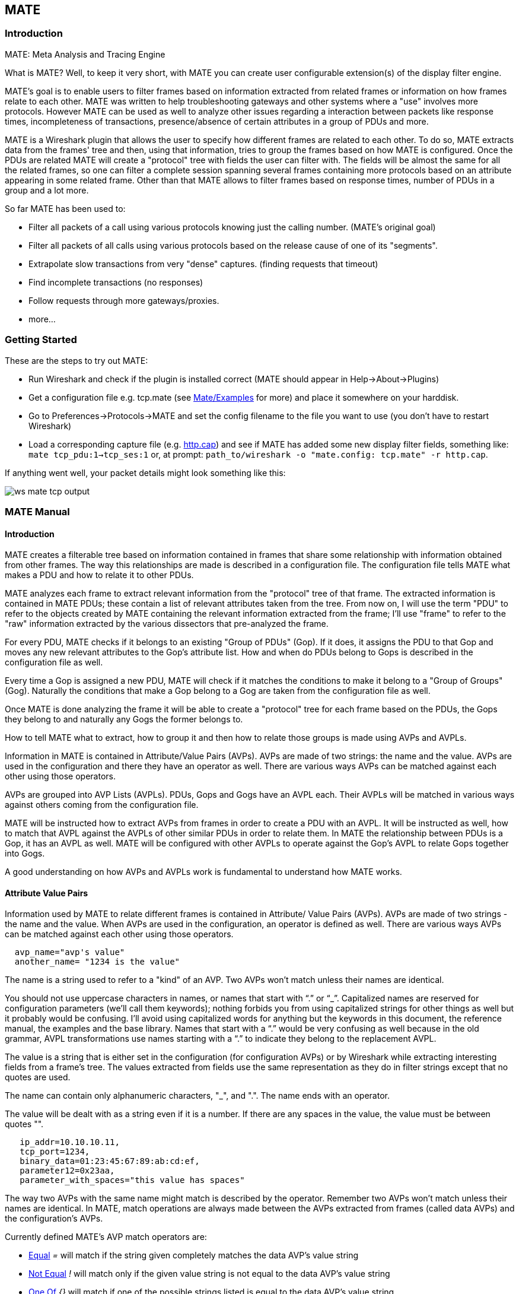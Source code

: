 [[ChMate]]

== MATE

[[ChMateIntroduction]]

=== Introduction

MATE: Meta Analysis and Tracing Engine

What is MATE? Well, to keep it very short, with MATE you can create user
configurable extension(s) of the display filter engine.

MATE's goal is to enable users to filter frames based on information extracted
from related frames or information on how frames relate to each other. MATE
was written to help troubleshooting gateways and other systems where a "use"
involves more protocols. However MATE can be used as well to analyze other
issues regarding a interaction between packets like response times,
incompleteness of transactions, presence/absence of certain attributes in a
group of PDUs and more.

MATE is a Wireshark plugin that allows the user to specify how different
frames are related to each other. To do so, MATE extracts data from the frames'
tree and then, using that information, tries to group the frames based on how
MATE is configured. Once the PDUs are related MATE will create a "protocol"
tree with fields the user can filter with. The fields will be almost the same
for all the related frames, so one can filter a complete session spanning
several frames containing more protocols based on an attribute appearing in
some related frame. Other than that MATE allows to filter frames based on
response times, number of PDUs in a group and a lot more.

So far MATE has been used to:

* Filter all packets of a call using various protocols knowing just the
calling number. (MATE's original goal)
* Filter all packets of all calls using various protocols based on the release
cause of one of its "segments".
* Extrapolate slow transactions from very "dense" captures. (finding requests
that timeout)
* Find incomplete transactions (no responses)
* Follow requests through more gateways/proxies.
* more...

[[ChMateGettingStarted]]

=== Getting Started

These are the steps to try out MATE:

* Run Wireshark and check if the plugin is installed correct (MATE should
appear in Help->About->Plugins)
* Get a configuration file e.g. tcp.mate (see
https://wiki.wireshark.org/Mate/Examples[Mate/Examples] for more) and place it
somewhere on your harddisk.
* Go to Preferences->Protocols->MATE and set the config filename to the file
you want to use (you don't have to restart Wireshark)
* Load a corresponding capture file (e.g.
https://wiki.wireshark.org/SampleCaptures/http.cap[http.cap]) and see if MATE
has added some new display filter fields, something like: `mate tcp_pdu:1->tcp_ses:1`
or, at prompt: `path_to/wireshark -o "mate.config: tcp.mate" -r http.cap`.

If anything went well, your packet details might look something like this:

image::wsug_graphics/ws-mate-tcp-output.png[]

[[ChMateManual]]

=== MATE Manual

==== Introduction

MATE creates a filterable tree based on information contained in frames that
share some relationship with information obtained from other frames. The way
this relationships are made is described in a configuration file. The
configuration file tells MATE what makes a PDU and how to relate it to other
PDUs.

MATE analyzes each frame to extract relevant information from the "protocol"
tree of that frame. The extracted information is contained in MATE PDUs;
these contain a list of relevant attributes taken from the tree. From now on, I
will use the term "PDU" to refer to the objects created by MATE containing the
relevant information extracted from the frame; I'll use "frame" to refer to the
"raw" information extracted by the various dissectors that pre-analyzed the frame.

For every PDU, MATE checks if it belongs to an existing "Group of PDUs" (Gop).
If it does, it assigns the PDU to that Gop and moves any new relevant attributes
to the Gop's attribute list. How and when do PDUs belong to Gops is described
in the configuration file as well.

Every time a Gop is assigned a new PDU, MATE will check if it matches the
conditions to make it belong to a "Group of Groups" (Gog). Naturally the
conditions that make a Gop belong to a Gog are taken from the configuration
file as well.

Once MATE is done analyzing the frame it will be able to create a "protocol"
tree for each frame based on the PDUs, the Gops they belong to and naturally any
Gogs the former belongs to.

How to tell MATE what to extract, how to group it and then how to relate those
groups is made using AVPs and AVPLs.

Information in MATE is contained in Attribute/Value Pairs (AVPs). AVPs are made
of two strings: the name and the value. AVPs are used in the configuration and
there they have an operator as well. There are various ways AVPs can be matched
against each other using those operators.

AVPs are grouped into AVP Lists (AVPLs). PDUs, Gops and Gogs have an AVPL each.
Their AVPLs will be matched in various ways against others coming from the
configuration file.

MATE will be instructed how to extract AVPs from frames in order to create a PDU
with an AVPL. It will be instructed as well, how to match that AVPL against the
AVPLs of other similar PDUs in order to relate them. In MATE the relationship
between PDUs is a Gop, it has an AVPL as well. MATE will be configured with other
AVPLs to operate against the Gop's AVPL to relate Gops together into Gogs.

A good understanding on how AVPs and AVPLs work is fundamental to understand how
MATE works.

[[AVP]]
==== Attribute Value Pairs

Information used by MATE to relate different frames is contained in Attribute/
Value Pairs (AVPs). AVPs are made of two strings - the name and the value. When
AVPs are used in the configuration, an operator is defined as well. There are
various ways AVPs can be matched against each other using those operators.

----
  avp_name="avp's value"
  another_name= "1234 is the value"
----

The name is a string used to refer to a "kind" of an AVP. Two AVPs won't match
unless their names are identical.

You should not use uppercase characters in names, or names that start with “.” or
“_”. Capitalized names are reserved for configuration parameters (we'll call them
keywords); nothing forbids you from using capitalized strings for other things as
well but it probably would be confusing. I'll avoid using capitalized words for
anything but the keywords in this document, the reference manual, the examples
and the base library. Names that start with a “.” would be very confusing as well
because in the old grammar, AVPL transformations use names starting with a “.” to
indicate they belong to the replacement AVPL.

The value is a string that is either set in the configuration (for configuration
AVPs) or by Wireshark while extracting interesting fields from a frame's tree.
The values extracted from fields use the same representation as they do in filter
strings except that no quotes are used.

The name can contain only alphanumeric characters, "_", and ".". The name ends
with an operator.

The value will be dealt with as a string even if it is a number. If there are
any spaces in the value, the value must be between quotes "".

----
   ip_addr=10.10.10.11,
   tcp_port=1234,
   binary_data=01:23:45:67:89:ab:cd:ef,
   parameter12=0x23aa,
   parameter_with_spaces="this value has spaces"
----

The way two AVPs with the same name might match is described by the operator.
Remember two AVPs won't match unless their names are identical. In MATE, match
operations are always made between the AVPs extracted from frames (called data
AVPs) and the configuration's AVPs.

Currently defined MATE's AVP match operators are:

* <<Equal,Equal>> _=_ will match if the string given completely matches the data
AVP's value string
* <<NotEqual,Not Equal>> _!_ will match only if the given value string is not equal to
the data AVP's value string
* <<OneOf,One Of>> _{}_ will match if one of the possible strings listed is equal to
the data AVP's value string
* <<StartsWith,Starts With>> _^_ will match if the string given matches the first
characters of the data AVP's value string
* <<EndsWith,Ends With>> _$_ will match if the string given matches the last characters
of the data AVP's value string
* <<Contains,Contains>> _~_ will match if the string given matches any substring of the
data AVP's value string
* <<LowerThan,Lower Than>> _<_ will match if the data AVP's value string is semantically
lower than the string given
* <<HigherThan,Higher Than>> _>_ will match if the data AVP's value string is semantically
higher than the string given
* <<Exists,Exists>> _?_ (the ? can be omitted) will match as far as a data AVP of the
given name exists

==== AVP lists

An AVPL is a set of diverse AVPs that can be matched against other AVPLs. Every
PDU, Gop and Gog has an AVPL that contains the information regarding it. The
rules that MATE uses to group Pdus and Gops are AVPL operations.

There will never be two identical AVPs in a given AVPL. However, we can have
more than one AVP with the same name in an AVPL as long as their values are
different.

Some AVPL examples:
----
  ( addr=10.20.30.40, addr=192.168.0.1, tcp_port=21, tcp_port=32534, user_cmd=PORT, data_port=12344, data_addr=192.168.0.1 )
  ( addr=10.20.30.40, addr=192.168.0.1, channel_id=22:23, message_type=Setup, calling_number=1244556673 )
  ( addr=10.20.30.40, addr=192.168.0.1, ses_id=01:23:45:67:89:ab:cd:ef )
  ( user_id=pippo, calling_number=1244556673, assigned_ip=10.23.22.123 )
----

In MATE there are two types of AVPLs:

* data AVPLs that contain information extracted from frames.
* operation AVPLs that come from the configuration and are used to tell MATE how
to relate items based on their data AVPLs.

Data AVPLs can be operated against operation AVPLs in various ways:

* <<Loose,Loose Match>>: Will match if at least one of the AVPs of each AVPL
match. If it matches it will return an AVPL containing all AVPs from the operand
AVPL that did match the operator's AVPs.
* <<Every,"Every" Match>>: Will match if none of the AVPs of the operator AVPL
fails to match a present AVP in the operand AVPL, even if not all of the
operator's AVPs have a match. If it matches it will return an AVPL containing
all AVPs from the operand AVPL that did match one AVP in the operator AVPL.
* <<Strict,Strict Match>>: Will match if and only if every one of the operator's
AVPs have at least one match in the operand AVPL. If it matches it will return
an AVPL containing the AVPs from the operand that matched.
* There's also a <<Merge,Merge>> operation that is to be performed between AVPLs
where all the AVPs that don't exist in the operand AVPL but exist in the operand
will be added to the operand AVPL.
* Other than that there are <<Transform,Transformations>> - a combination
of a match AVPL and an AVPL to merge.

==== MATE Analysis

MATE's analysis of a frame is performed in three phases:

* In the first phase, MATE attempts to extract a MATE Pdu from the frame's
protocol tree. MATE will create a Pdu if MATE's config has a _Pdu_ declaration
whose _Proto_ is contained in the frame.

* In the second phase, if a Pdu has been extracted from the frame, MATE will try
to group it to other Pdus into a Gop (Group of Pdus) by matching the key
criteria given by a _Gop_ declaration. If there is no Gop yet with the key
criteria for the Pdu, MATE will try to create a new Gop for it if it matches the
_Start_ criteria given in the Gop declaration.

* In the third phase, if there's a Gop for the Pdu, MATE will try to group this
Gop with other Gops into a Gog (Group of Groups) using the criteria given by the
_Member_ criteria of a Gog declaration.

image::wsug_graphics/ws-mate-analysis.png[]

The extraction and matching logic comes from MATE's configuration; MATE's
configuration file is declared by the _mate.config_ preference. By default it is
an empty string which means: do not configure MATE.

The config file tells MATE what to look for in frames; How to make PDUs out of
it; How will PDUs be related to other similar PDUs into Gops; And how Gops
relate into Gogs.

The MATE configuration file is a list of declarations. There are 4 types of
declarations: _Transform_, _Pdu_, _Gop_ and _Gog_.

===== Mate's PDU's

MATE will look in the tree of every frame to see if there is useful data to
extract, and if there is, it will create one or more PDU objects containing the
useful information.

The first part of MATE's analysis is the "PDU extraction"; there are various
"Actions" that are used to instruct MATE what has to be extracted from the
current frame's tree into MATE's PDUs.

====== PDU data extraction

MATE will make a Pdu for each different proto field of Proto type present in the
frame. MATE will fetch from the field's tree those fields that are defined in
the <<Pdu>> declaration whose initial offset in the frame is within the
boundaries of the current Proto and those of the given Transport and Payload
statements.

----
Pdu dns_pdu Proto dns Transport ip {
    Extract addr From ip.addr;
    Extract dns_id From dns.id;
    Extract dns_resp From dns.flags.response;
};
----
MATE will make a Pdu for each different proto field of Proto type present in the
frame. MATE will fetch from the field's tree those fields that are defined in
the <<Pdu>> AVPL whose initial offset in the frame is within the boundaries of
the current Proto and those of the various assigned Transports.

image::wsug_graphics/ws-mate-dns_pane.png[]

Once MATE has found a _Proto_ field for which to create a Pdu from the frame it
will move backwards in the frame looking for the respective _Transport_ fields.
After that it will create AVPs named as each of those given in the rest of the
AVPL for every instance of the fields declared as its values.

image::wsug_graphics/ws-mate-dns_pdu.png[]

Sometimes we need information from more than one _Transport_ protocol. In that
case MATE will check the frame looking backwards to look for the various
_Transport_ protocols in the given stack. MATE will choose only the closest
transport boundary per "protocol" in the frame.

This way we'll have all Pdus for every _Proto_ that appears in a frame match its
relative transports.

----
Pdu isup_pdu Proto isup Transport mtp3/ip {
        Extract m3pc From mtp3.dpc;
        Extract m3pc From mtp3.opc;
        Extract cic From isup.cic;
        Extract addr From ip.addr;
        Extract isup_msg From isup.message_type;
};
----

image::wsug_graphics/ws-mate-isup_over_mtp3_over_ip.png[]

This allows to assign the right _Transport_ to the Pdu avoiding duplicate
transport protocol entries (in case of tunneled ip over ip for example).

----
Pdu ftp_pdu Proto ftp Transport tcp/ip {
        Extract addr From ip.addr;
        Extract port From tcp.port;
        Extract ftp_cmd From ftp.command;
};
----

image::wsug_graphics/ws-mate-ftp_over_gre.png[]

Other than the mandatory _Transport_ there is also an optional _Payload_
statement, which works pretty much as _Transport_ but refers to elements after
the _Proto_'s range. It is useful in those cases where the payload protocol
might not appear in a Pdu but nevertheless the Pdu belongs to the same category.

----
Pdu mmse_over_http_pdu Proto http Transport tcp/ip {

        Payload mmse;

        Extract addr From ip.addr;
        Extract port From tcp.port;
        Extract method From http.request.method;
        Extract content From http.content_type;
        Extract http_rq From http.request;
        Extract resp From http.response.code;
        Extract host From http.host;
        Extract trx From mmse.transaction_id;
        Extract msg_type From mmse.message_type;
        Extract notify_status From mmse.status;
        Extract send_status From mmse.response_status;
};
----

image::wsug_graphics/ws-mate-mmse_over_http.png[]

====== Conditions on which to create PDUs

There might be cases in which we won't want MATE to create a PDU unless some of
its extracted attributes meet or do not meet some criteria. For that we use the
_Criteria_ statements of the _Pdu_ declarations.

----
Pdu isup_pdu Proto isup Transport mtp3/ip {
    ...

   // MATE will create isup_pdu PDUs only when there is not a point code '1234'
   Criteria Reject Strict (m3pc=1234);
};

Pdu ftp_pdu Proto ftp Transport tcp/ip {
    ...

    // MATE will create ftp_pdu PDUs only when they go to port 21 of our ftp_server
    Criteria Accept Strict (addr=10.10.10.10, port=21);
};
----

The _Criteria_ statement is given an action (_Accept_ or _Reject_), a match mode
(_Strict_, _Loose_ or _Every_) and an AVPL against which to match the currently
extracted one.

====== Transforming the attributes of a PDU

Once the fields have been extracted into the Pdu's AVPL, MATE will apply any
declared transformation to it. The way transforms are applied and how they work
is described later on. However it's useful to know that once the AVPL for the
Pdu is created, it may be transformed before being analyzed. That way we can
massage the data to simplify the analysis.

====== MATE's PDU tree

Every successfully created Pdu will add a MATE tree to the frame dissection. If
the Pdu is not related to any Gop, the tree for the Pdu will contain just the
Pdu's info, if it is assigned to a Gop, the tree will also contain the Gop items,
and the same applies for the Gog level.

----
mate dns_pdu:1
    dns_pdu: 1
        dns_pdu time: 3.750000
        dns_pdu Attributes
            dns_resp: 0
            dns_id: 36012
            addr: 10.194.4.11
            addr: 10.194.24.35
----

The Pdu's tree contains some filterable fields

* _mate.dns_pdu_ will contain the number of the "dns_pdu" Pdu
* _mate.dns_pdu.RelativeTime_ will contain the time passed since the beginning
of the capture in seconds
* the tree will contain the various attributes of the Pdu as well, these will
all be strings (to be used in filters as "10.0.0.1", not as 10.0.0.1)
** mate.dns_pdu.dns_resp
** mate.dns_pdu.dns_id
** mate.dns_pdu.addr

===== Grouping Pdus together (Gop)

Once MATE has created the Pdus it passes to the Pdu analysis phase. During the
PDU analysis phase MATE will try to group Pdus of the same type into 'Groups of
Pdus' (aka *Gop*s) and copy some AVPs from the Pdu's AVPL to the Gop's AVPL.

image::wsug_graphics/ws-mate-pdu_analysis.png[]

====== What can belong to a Gop

Given a Pdu, the first thing MATE will do is to check if there is any Gop
declaration in the configuration for the given Pdu type. If so, it will use its
_Match_ AVPL to match it against the Pdu's AVPL; if they don't match, the
analysis phase is done. If there is a match, the AVPL is the Gop's candidate key
which will be used to search the Gop's index for the Gop to which to assign
the current PDU. If there is no such Gop and this Pdu does not match the
_Start_ criteria of a Gop declaration for the Pdu type, the Pdu will remain
unassigned and only the analysis phase will be done.

----
Gop ftp_ses On ftp_pdu Match (addr, addr, port, port);
Gop dns_req On dns_pdu Match (addr, addr, dns_id);
Gop isup_leg On isup_pdu Match (m3pc, m3pc, cic);
----

====== Start of a Gop

If there was a match, the candidate key will be used to search the Gop's index
to see if there is already a Gop matching the Gop's key the same way. If there
is such a match in the Gops collection, and the PDU doesn't match the _Start_
AVPL for its kind, the PDU will be assigned to the matching Gop. If it is a
_Start_ match, MATE will check whether or not that Gop has been already
stopped. If the Gop has been stopped, a new Gop will be created and will replace
the old one in the Gop's index.

----
Gop ftp_ses On ftp_pdu Match (addr, addr, port, port) {
    Start (ftp_cmd=USER);
};

Gop dns_req On dns_pdu Match (addr, addr, dns_id) {
    Start (dns_resp=0);
};

Gop isup_leg On isup_pdu Match (m3pc, m3pc, cic) {
    Start (isup_msg=1);
};
----

If no _Start_ is given for a Gop, a Pdu whose AVPL matches an existing Gog's
key will act as the start of a Gop.

====== What goes into the Gop's AVPL

Once we know a Gop exists and the Pdu has been assigned to it, MATE will copy
into the Gop's AVPL all the attributes matching the key plus any AVPs of the
Pdu's AVPL matching the _Extra_ AVPL.

----
Gop ftp_ses On ftp_pdu Match (addr, addr, port, port) {
    Start (ftp_cmd=USER);
    Extra (pasv_prt, pasv_addr);
};

Gop isup_leg On isup_pdu Match (m3pc, m3pc, cic) {
    Start (isup_msg=1);
    Extra (calling, called);
};
----

====== End of a Gop

Once the Pdu has been assigned to the Gop, MATE will check whether or not the
Pdu matches the _Stop_, if it happens, MATE will mark the Gop as stopped. Even
after stopped, a Gop may get assigned new Pdus matching its key, unless such
Pdu matches _Start_. If it does, MATE will instead create a new Gop starting
with that Pdu.

----
Gop ftp_ses On ftp_pdu Match (addr, addr, port, port) {
    Start (ftp_cmd=USER);
    Stop (ftp_cmd=QUIT); // The response to the QUIT command will be assigned to the same Gop
    Extra (pasv_prt, pasv_addr);
};

Gop dns_req On dns_pdu Match (addr, addr, dns_id) {
    Start (dns_resp=0);
    Stop (dns_resp=1);
};

Gop isup_leg On isup_pdu Match (m3pc, m3pc, cic) {
    Start (isup_msg=1); // IAM
    Stop (isup_msg=16); // RLC
    Extra (calling, called);
};
----

If no _Stop_ criterium is stated for a given Gop, the Gop will be stopped as
soon as it is created. However, as with any other Gop, Pdus matching the Gop's
key will still be assigned to the Gop unless they match a _Start_ condition,
in which case a new Gop using the same key will be created.

===== Gop's tree

For every frame containing a Pdu that belongs to a Gop, MATE will create a tree
for that Gop.

The example below represents the tree created by the _dns_pdu_ and _dns_req_
examples.

----
...
mate dns_pdu:6->dns_req:1
    dns_pdu: 6
        dns_pdu time: 2.103063
        dns_pdu time since beginning of Gop: 2.103063
        dns_req: 1
            dns_req Attributes
                dns_id: 36012
                addr: 10.194.4.11
                addr: 10.194.24.35
            dns_req Times
                dns_req start time: 0.000000
                dns_req hold time: 2.103063
                dns_req duration: 2.103063
            dns_req number of PDUs: 2
                Start PDU: in frame 1
                Stop PDU: in frame 6 (2.103063 : 2.103063)
        dns_pdu Attributes
            dns_resp: 1
            dns_id: 36012
            addr: 10.194.4.11
            addr: 10.194.24.35
----

Other than the pdu's tree, this one contains information regarding the
relationship between the Pdus that belong to the Gop. That way we have:

* mate.dns_req which contains the id of this dns_req Gop. This will be present
in frames that belong to dns_req Gops.
* mate.dns_req.dns_id and mate.dns_req.addr which represent the values of the
attributes copied into the Gop.
* the timers of the Gop
** mate.dns_req.StartTime time (in seconds) passed since beginning of capture
until Gop's start.
** mate.dns_req.Time time passed between the start Pdu and the stop Pdu assigned
to this Gop (only created if a Stop criterion has been declared for the Gop and
a matching Pdu has arrived).
** mate.dns_req.Duration time passed between the start Pdu and the last Pdu
assigned to this Gop.
* mate.dns_req.NumOfPdus the number of Pdus that belong to this Gop
** a filterable list of frame numbers of the pdus of this Gop

====== Gop's timers

Note that there are two "timers" for a Gop:

* *Time*, which is defined only for Gops that have been Stopped, and gives the
time passed between the _Start_ and the _Stop_ Pdus.
* *Duration*, which is defined for every Gop regardless of its state, and give
the time passed between its _Start_ Pdu and the last Pdu that was assigned to
that Gop.

So:

* we can filter for Pdus that belong to Gops that have been Stopped with
*mate.xxx.Time*
* we can filter for Pdus that belong to unstopped Gops with *mate.xxx &&
mate.xxx.Time*
* we can filter for Pdus that belong to stopped Gops using *mate.xxx.Duration*
* we can filter for Pdus that belong to Gops that have taken more (or less) time
that 0.5s to complete with *mate.xxx.Time > 0.5* (you can try these also as
color filters to find out when response times start to grow)

===== Grouping Gops together (Gog)

When Gops are created, or whenever their AVPL changes, Gops are (re)analyzed to
check if they match an existent group of groups (Gog) or can create a new one.
The Gop analysis is divided into two phases. In the first phase, the still
unassigned Gop is checked to verify whether it belongs to an already existing
Gog or may create a new one. The second phase eventually checks the Gog and
registers its keys in the Gogs index.

image::wsug_graphics/ws-mate-gop_analysis.png[]

There are several reasons for the author to believe that this feature needs to
be reimplemented, so probably there will be deep changes in the way this is done
in the near future. This section of the documentation reflects the version of
MATE as of Wireshark 0.10.9; in future releases this will change.

====== Declaring a Group Of Groups

The first thing we have to do configuring a Gog is to tell MATE that it exists.

----
Gog web_use {
   ...
};
----

====== Telling MATE what could be a Gog member

Then we have to tell MATE what to look for a match in the candidate Gops.

----
Gog web_use {
    Member http_ses (host);
    Member dns_req (host);
};
----

====== Getting interesting data into the Gop

Most often, also other attributes than those used for matching would be
interesting. In order to copy from Gop to Gog other interesting attributes, we
might use _Extra_ like we do for Gops.

----
Gog web_use {
    ...
    Extra (cookie);
};
----

====== Gog's tree

----
mate http_pdu:4->http_req:2->http_use:1
    http_pdu: 4
        http_pdu time: 1.309847
        http_pdu time since beginning of Gop: 0.218930
        http_req: 2
            ... (the gop's tree for http_req: 2) ..
        http_use: 1
            http_use Attributes
                host: www.example.com
            http_use Times
                http_use start time: 0.000000
                http_use duration: 1.309847
            number of GOPs: 3
                dns_req: 1
                    ... (the gop's tree for dns_req: 1) ..
                http_req: 1
                    ... (the gop's tree for http_req: 1) ..
                http_req of current frame: 2
----

We can filter on:

* *mate.http_use.Duration* time elapsed between the first frame of a Gog and the last one assigned to it.
* the attributes passed to the Gog
** *mate.http_use.host*

===== AVPL Transforms

A Transform is a sequence of Match rules optionally completed with modification
of the match result by an additional AVPL. Such modification may be an Insert
(merge) or a Replace. Transforms can be used as helpers to manipulate an item's
AVPL before it is processed further. They come to be very helpful in several
cases.

====== Syntax

AVPL Transformations are declared in the following way:

----
 Transform name {
   Match [Strict|Every|Loose] match_avpl [Insert|Replace] modify_avpl ;
   ...
 };
----

The *name* is the handle to the AVPL transformation. It is used to refer to the
transform when invoking it later.

The _Match_ declarations instruct MATE what and how to match against the data
AVPL and how to modify the data AVPL if the match succeeds. They will be
executed in the order they appear in the config file whenever they are invoked.

The optional match mode qualifier (_Strict_, _Every_, or _Loose_) is used
to choose the match mode as explained above; _Strict_ is a default value which
may be omitted.

The optional modification mode qualifier instructs MATE how the modify AVPL
should be used:

* the default value _Insert_ (which may be omitted) causes the _modify_avpl_
to be *merged* to the existing data AVPL,
* the _Replace_ causes all the matching AVPs from the data AVPL to be
*replaced* by the _modify_avpl_.

The _modify_avpl_ may be an empty one; this comes useful in some cases for
both _Insert_ and _Replace_ modification modes.

Examples:

----
 Transform insert_name_and {
   Match Strict (host=10.10.10.10, port=2345) Insert (name=JohnDoe);
};
----

adds name=JohnDoe to the data AVPL if it contains host=10.10.10.10 *and*
port=2345

----
Transform insert_name_or {
   Match Loose (host=10.10.10.10, port=2345) Insert (name=JohnDoe);
};
----

adds name=JohnDoe to the data AVPL if it contains host=10.10.10.10 *or*
port=2345

----
Transform replace_ip_address {
   Match (host=10.10.10.10) Replace (host=192.168.10.10);
};
----

replaces the original host=10.10.10.10 by host=192.168.10.10

----
Transform add_ip_address {
   Match (host=10.10.10.10) (host=192.168.10.10);
};
----

adds (inserts) host=192.168.10.10 to the AVPL, keeping the original
host=10.10.10.10 in it too

----
 Transform replace_may_be_surprising {
   Match Loose (a=aaaa, b=bbbb) Replace (c=cccc, d=dddd);
 };
----

gives the following results:

* (a=aaaa, b=eeee) gets transformed to (b=eeee, c=cccc, d=dddd) because a=aaaa
did match so it got replaced while b=eeee did not match so it has been left
intact,
* (a=aaaa, b=bbbb) gets transformed to (c=cccc, d=dddd) because both a=aaaa and
b=bbbb did match.

====== Usage

Once declared, Transforms can be added to the declarations of PDUs, Gops or
Gogs. This is done by adding the _Transform name_list_ statement to the
declaration:

----
Pdu my_proto_pdu Proto my_proto Transport ip {
    Extract addr From ip.addr;
    ...
    Transform my_pdu_transform[, other_pdu_transform[, yet_another_pdu_transform]];
};
----

* In case of PDU, the list of transforms is applied against the PDU's AVPL
after its creation.
* In case of Gop and Gog, the list of transforms is applied against their
respective AVPLs when they are created and every time they change.

===== Operation

image::wsug_graphics/ws-mate-transform.png[]

* A list of previously declared Transforms may be given to every Item (Pdu, Gop,
or Gog), using the Transform statement.
* Every time the AVPL of an item changes, it will be operated against *all* the
Transforms on the list given to that item. The Transforms on the list are
applied left to right.
* Inside each of the Transforms, the item's AVPL will be operated against the
Transform's Match clauses starting from the topmost one, until all have been
tried or until one of them succeeds.

MATE's Transforms can be used for many different things, like:

====== Multiple Start/Stop conditions for a Gop

Using _Transforms_ we can add more than one start or stop condition to a Gop.

----
Transform start_cond {
  Match (attr1=aaa,attr2=bbb) (msg_type=start);
  Match (attr3=www,attr2=bbb) (msg_type=start);
  Match (attr5^a) (msg_type=stop);
  Match (attr6$z) (msg_type=stop);
};

Pdu pdu ... {
  ...
  Transform start_cond;
}

Gop gop ... {
  Start (msg_type=start);
  Stop (msg_type=stop);
  ...
}
----

====== Marking Gops and Gogs to filter them easily

----
Transform marks {
  Match (addr=10.10.10.10, user=john) (john_at_host);
  Match (addr=10.10.10.10, user=tom) (tom_at_host);
}

...

Gop my_gop ... {
  ...
  Transform marks;
}
----

After that we can use a display filter *mate.gop.john_at_host* or
*mate.gop.tom_at_host*

====== Adding direction knowledge to MATE

----
Transform direction_as_text {
  Match (src=192.168.0.2, dst=192.168.0.3) Replace (direction=from_2_to_3);
  Match (src=192.168.0.3, dst=192.168.0.2) Replace (direction=from_3_to_2);
};

Pdu my_pdu Proto my_proto Transport tcp/ip {
  Extract src From ip.src;
  Extract dst From ip.dst;
  Extract addr From ip.addr;
  Extract port From tcp.port;
  Extract start From tcp.flags.syn;
  Extract stop From tcp.flags.fin;
  Extract stop From tcp.flags.rst;
  Transform direction_as_text;
}

Gop my_gop On my_pdu Match (addr,addr,port,port) {
  ...
  Extra (direction);
}
----

====== NAT

NAT can create problems when tracing, but we can easily worked around it by
Transforming the NATed IP address and the Ethernet address of the router into
the non-NAT address:

----
Transform denat {
  Match (addr=192.168.0.5, ether=01:02:03:04:05:06) Replace (addr=123.45.67.89);
  Match (addr=192.168.0.6, ether=01:02:03:04:05:06) Replace (addr=123.45.67.90);
  Match (addr=192.168.0.7, ether=01:02:03:04:05:06) Replace (addr=123.45.67.91);
}

Pdu my_pdu Proto my_proto transport tcp/ip/eth {
  Extract ether From eth.addr;
  Extract addr From ip.addr;
  Extract port From tcp.port;
  Transform denat;
}
----

==== About MATE

MATE was originally written by Luis Ontanon, a Telecommunications systems
troubleshooter, as a way to save time filtering out the packets of a single call
from huge capture files using just the calling number. Later he used the time he
had saved to make it flexible enough to work with protocols other than the ones
he was directly involved with.

[[ChMateConfigurationTutorial]]

=== MATE's configuration tutorial

We'll show a MATE configuration that first creates Gops for every DNS and HTTP
request, then it ties the Gops together in a Gop based on the host. Finally
we'll separate into different Gogs request coming from different users.

With this MATE configuration loaded we can:

* use *mate.http_use.Duration > 5.5* to filter frames based on the time it takes
to load a complete page from the DNS request to resolve its name until the last
image gets loaded.
* use *mate.http_use.client == "10.10.10.20" && mate.http_use.host == "www.example.com"*
to isolate DNS and HTTP packets related to a visit of a certain user.
* use *mate.http_req.Duration > 1.5* to filter all the packets of HTTP requests
that take more than 1.5 seconds to complete.

The complete config file is here:
https://wiki.wireshark.org/Mate/Examples?action=AttachFile&do=view&target=web.mate[web.mate]

Note: for this example I used _dns.qry.name_ which is defined since Wireshark
version 0.10.9. Supposing you have a mate plugin already installed you can test
it with the current Wireshark version.

==== A Gop for DNS requests

First we'll tell MATE how to create a Gop for each DNS request/response.

MATE needs to know what makes a DNS PDU. We describe it this using a Pdu
declaration:

----
Pdu dns_pdu Proto dns Transport ip {
  Extract addr From ip.addr;
  Extract dns_id From dns.id;
  Extract dns_resp From dns.flags.response;
};
----

Using _Proto dns_ we tell MATE to create Pdus every time it finds _dns_. Using
_Transport ip_ we inform MATE that some of the fields we are interested are
in the _ip_ part of the frame. Finally, we tell MATE to import _ip.addr_ as
_addr_, _dns.id_ as _dns_id_ and _dns.flags.response_ as _dns_resp_.

Once we've told MATE how to extract _dns_pdus_ we'll tell it how to match
requests and responses and group them into a Gop. For this we'll use a _Gop_
declaration to define the Gop, and then, _Start_ and _Stop_ statements to
tell it when the Gop starts and ends.

----
Gop dns_req On dns_pdu Match (addr,addr,dns_id) {
  Start (dns_resp=0);
  Stop (dns_resp=1);
};
----

Using the *Gop* declaration we tell MATE that the *Name* of the Gop is _dns_req_,
that _dns_pdus_ can become members of the Gop, and what is the key used to match
the Pdus to the Gop.

The key for this Gop is _"addr, addr, dns_id"_. That means that in order to
belong to the same Gop, _dns_pdus_ have to have both addresses and the
_request id_ identical. We then instruct MATE that a _dns_req_ starts whenever
a _dns_pdu_ matches _"dns_resp=0"_ and that it stops when another _dns_pdu_
matches _"dns_resp=1"_.

At this point, if we open a capture file using this configuration, we are able
to use a display filter *mate.dns_req.Time > 1* to see only the packets of
DNS requests that take more than one second to complete.

We can use a display filter *mate.dns_req && ! mate.dns_req.Time* to find
requests for which no response was given. *mate.xxx.Time* is set only for Gops
that have being stopped.

==== A Gop for HTTP requests

This other example creates a Gop for every HTTP request.

----
Pdu http_pdu Proto http Transport tcp/ip {
  Extract addr From ip.addr;
  Extract port From tcp.port;
  Extract http_rq From http.request.method;
  Extract http_rs From http.response;
  DiscardPduData true;
};

Gop http_req On http_pdu Match (addr, addr, port, port) {
  Start (http_rq);
  Stop (http_rs);
};
----

So, if we open a capture using this configuration

* filtering with *mate.http_req.Time > 1* will give all the requests where the
response header takes more than one second to come
* filtering with *mate.http_req.Duration > 1.5* will show those request that
take more than 1.5 seconds to complete.

You have to know that *mate.xxx.Time* gives the time in seconds between the pdu
matching the GopStart and the Pdu matching the GopStop (yes, you can create
timers using this!). On the other hand, *mate.xxx.Duration* gives you the time
passed between the GopStart and the last pdu assigned to that Gop regardless
whether it is a stop or not. After the GopStop, Pdus matching the Gop's Key will
still be assigned to the same Gop as far as they don't match the GopStart, in
which case a new Gop with the same key will be created.

==== Getting DNS and HTTP together into a Gog

We'll tie together to a single Gog all the http packets belonging to requests
and responses to a certain host and the dns request and response used to resolve
its domain name using the Pdu and Gop definitions of the previous examples

To be able to group DNS and HTTP requests together, we need to import into the
Pdus and Gops some part of information that both those protocols share. Once the
Pdus and Gops have been defined, we can use _Extract_ (for Pdus) and
_Extract_ (for Gops) statements to tell MATE what other protocol fields are to
be added to Pdus' and Gops' AVPLs. We add the following statements to the
appropriate declarations:

----
Extract host From http.host; // to Pdu http_pdu as the last Extract in the list
Extra (host); // to Gop http_req after the Stop

Extract host From dns.qry.name; // to Pdu dns_pdu as the last Extract in the list
Extra (host); // to Gop dns_req after the Stop
----

Here we've told MATE to import _http.host_ into _http_pdu_ and _dns.qry.name_
into _dns_pdu_ as _host_. We also have to tell MATE to copy the _host_
attribute from the Pdus to the Gops, we do this using _Extra_.

Once we've got all the data we need in Pdus and Gops, we tell MATE what makes
different Gops belong to a certain Gog.

----
Gog http_use {
  Member http_req (host);
  Member dns_req (host);
  Expiration 0.75;
};
----

Using the _Gog_ declaration we tell MATE to define a Gog type _Named_
_http_use_ whose expiration is 0.75 seconds after all the Gops that belong to it
had been stopped. After that time, an eventual new Gop with the same key match
will create a new Gog instead of been added to the previous Gog.

Using the _Member_ statements we tell MATE that *http_req*s with the same
*host* belong to the same Gog, same thing for *dns_req*s.

So far we have instructed mate to group every packet related to sessions towards
a certain host. At this point if we open a capture file and:

* a display filter *mate.http_use.Duration > 5* will show only those requests
that have taken more than 5 seconds to complete starting from the DNS request
and ending with the last packet of the http responses.

* a display filter *mate.http_use.host == "www.w3c.org"* will show all the
packets (both DNS and HTTP) related to the requests directed to www.w3c.org

==== Separating requests from multiple users

"Houston: we've had a problem here."

This configuration works fine if used for captures taken at the client's side
but deeper in the network we'd got a real mess. Requests from many users get
mixed together into _http_uses_. Gogs are created and stopped almost randomly
(depending on the timing in which Gops start and stop). How do we get requests
from individual users separated from each other?

MATE has a tool that can be used to resolve this kind of grouping issues. This
tool are the _Transforms_. Once defined, they can be applied against Pdus,
Gops and Gogs and they might replace or insert more attributes based on what's
there. We'll use them to create an attribute named client, using which we'll
separate different requests.

For DNS we need the ip.src of the request moved into the Gop only from the DNS
request.

So we first tell MATE to import ip.src as client:

----
Extract client From ip.src;
----

Next, we tell MATE to replace ( *dns_resp=1, client* ) with just *dns_resp=1* in
the Pdu. That way, we'll keep the attribute *client* only in the DNS request
Pdus (i.e. packets coming from the client).To do so, we have to add a
_Transform_ declaration (in this case, with just one clause) before the Pdu
declaration which uses it:

----
Transform rm_client_from_dns_resp {
  Match (dns_resp=1, client) Replace (dns_resp=1);
};
----

Next, we invoke the transform by adding the following line after the _Extract_
list of the dns_pdu Pdu:

----
  Transform rm_client_from_dns_resp;
----

HTTP is a little trickier. We have to remove the attribute carrying ip.src from
both the response and the "continuations" of the response, but as there is
nothing to filter on for the continuations, we have to add a fake attribute
first. And then we have to remove client when the fake attribute appears.
This is possible due to the fact that the _Match_ clauses in the _Transform_
are executed one by one until one of them succeeds. First, we declare another
two _Transforms_:

----
Transform rm_client_from_http_resp1 {
  Match (http_rq); //first match wins so the request won't get the not_rq attribute inserted
  Match Every (addr) Insert (not_rq); //this line won't be evaluated if the first one matched so not_rq won't be inserted to requests
};

Transform rm_client_from_http_resp2 {
  Match (not_rq, client) Replace (); //replace "client and not_rq" with nothing (will happen only in the response and eventual parts of it)
};
----

Next, we add another _Extract_ statement to the _http_pdu_ declaration, and
apply both _Transforms_ declared above in a proper order:

----
  Extract client From ip.src;
  Transform rm_client_from_http_resp1, rm_client_from_http_resp2;
----

In MATE, all the _Transform_s listed for an item will be evaluated, while
inside a single _Transform_, the evaluation will stop at the first successful
_Match_ clause. That's why we first just match _http_rq_ to get out of the
first sequence before adding the _not_rq_ attribute. Then we apply the second
_Transform_ which removes both _not_rq_ and _client_ if both are there. Yes,
_Transform_s are cumbersome, but they are very useful.

Once we got all what we need in the Pdus, we have to tell MATE to copy the
attribute _client_ from the Pdus to the respective Gops, by adding client to
_Extra_ lists of both Gop declarations:

----
Extra (host, client);
----

On top of that, we need to modify the old declarations of Gop key to new ones
that include both _client_ and _host_. So we change the Gog *Member*
declarations the following way:

----
  Member http_req (host, client);
  Member dns_req (host, client);
----

Now we got it, every "usage" gets it's own Gog.

[[ChMateConfigurationExamples]]

=== MATE configuration examples

The following is a collection of various configuration examples for MATE. Many
of them are useless because the "conversations" facility does a better job.
Anyway they are meant to help users understanding how to configure MATE.

==== TCP session

The following example creates a GoP out of every TCP session.

----
Pdu tcp_pdu Proto tcp Transport ip {
    Extract addr From ip.addr;
    Extract port From tcp.port;
    Extract tcp_start From tcp.flags.syn;
    Extract tcp_stop From tcp.flags.reset;
    Extract tcp_stop From tcp.flags.fin;
};

Gop tcp_ses On tcp_pdu Match (addr, addr, port, port) {
    Start (tcp_start=1);
    Stop (tcp_stop=1);
};

Done;
----

This probably would do fine in 99.9% of the cases but 10.0.0.1:20->10.0.0.2:22 and 10.0.0.1:22->10.0.0.2:20 would both fall into the same gop if they happen to overlap in time.

* filtering with *mate.tcp_ses.Time > 1* will give all the sessions that last less than one second
* filtering with *mate.tcp_ses.NumOfPdus < 5* will show all tcp sessions that have less than 5 packets.
* filtering with *mate.tcp_ses.Id == 3* will show all the packets for the third tcp session MATE has found

==== a Gog for a complete FTP session

This configuration allows to tie a complete passive ftp session (including the
data transfer) in a single Gog.

----
Pdu ftp_pdu Proto ftp Transport tcp/ip {
        Extract ftp_addr From ip.addr;
        Extract ftp_port From tcp.port;
        Extract ftp_resp From ftp.response.code;
        Extract ftp_req From ftp.request.command;
        Extract server_addr From ftp.passive.ip;
        Extract server_port From ftp.passive.port;

        LastPdu;
};

Pdu ftp_data_pdu Proto ftp-data Transport tcp/ip{
        Extract server_addr From ip.src;
        Extract server_port From tcp.srcport;

};

Gop ftp_data On ftp_data_pdu (server_addr, server_port) {
        Start (server_addr);
};

Gop ftp_ctl On ftp_pdu (ftp_addr, ftp_addr, ftp_port, ftp_port) {
        Start (ftp_resp=220);
        Stop (ftp_resp=221);
        Extra (server_addr, server_port);
};

Gog ftp_ses {
        Member ftp_ctl (ftp_addr, ftp_addr, ftp_port, ftp_port);
        Member ftp_data (server_addr, server_port);
};

Done;
----

Note: not having anything to distinguish between ftp-data packets makes this
config to create one Gop for every ftp-data packet instead of each transfer.
Pre-started Gops would avoid this.

==== using RADIUS to filter SMTP traffic of a specific user

Spying on people, in addition to being immoral, is illegal in many countries.
This is an example meant to explain how to do it not an invitation to do so.
It's up to the police to do this kind of job when there is a good reason to do
so.

----
Pdu radius_pdu On radius Transport udp/ip {
    Extract addr From ip.addr;
    Extract port From udp.port;
    Extract radius_id From radius.id;
    Extract radius_code From radius.code;
    Extract user_ip From radius.framed_addr;
    Extract username From radius.username;
}

Gop radius_req On radius_pdu (radius_id, addr, addr, port, port) {
    Start (radius_code {1|4|7} );
    Stop (radius_code {2|3|5|8|9} );
    Extra (user_ip, username);
}

// we define the smtp traffic we want to filter
Pdu user_smtp Proto smtp Transport tcp/ip {
    Extract user_ip From ip.addr;
    Extract smtp_port From tcp.port;
    Extract tcp_start From tcp.flags.syn;
    Extract tcp_stop From tcp.flags.reset;
}

Gop user_smtp_ses On user_smtp (user_ip, user_ip, smtp_port!25) {
    Start (tcp_start=1);
    Stop (tcp_stop=1);
}

// with the following group of groups we'll group together the radius and the smtp
// we set a long expiration to avoid the session expire on long pauses.
Gog user_mail {
    Expiration 1800;
    Member radius_req (user_ip);
    Member user_smtp_ses (user_ip);
    Extra (username);
}

Done;
----

Filtering the capture file with *mate.user_mail.username == "theuser"* will
filter the radius packets and smtp traffic for _"theuser"_.

==== H323 Calls

This configuration will create a Gog out of every call.

----
Pdu q931 Proto q931 Transport ip {
        Extract addr From ip.addr;
        Extract call_ref From q931.call_ref;
        Extract q931_msg From q931.message_type;
        Extract calling From q931.calling_party_number.digits;
        Extract called From q931.called_party_number.digits;
        Extract guid From h225.guid;
        Extract q931_cause From q931.cause_value;
};

Gop q931_leg On q931 Match (addr, addr, call_ref) {
        Start (q931_msg=5);
        Stop (q931_msg=90);
        Extra (calling, called, guid, q931_cause);
};

Pdu ras Proto h225.RasMessage Transport ip {
        Extract addr From ip.addr;
        Extract ras_sn From h225.requestSeqNum;
        Extract ras_msg From h225.RasMessage;
        Extract guid From h225.guid;
};

Gop ras_req On ras Match (addr, addr, ras_sn) {
        Start (ras_msg {0|3|6|9|12|15|18|21|26|30} );
        Stop (ras_msg {1|2|4|5|7|8|10|11|13|14|16|17|19|20|22|24|27|28|29|31});
        Extra (guid);
};

Gog call {
        Member ras_req (guid);
        Member q931_leg (guid);
        Extra (called,calling,q931_cause);
};

Done;
----

with this we can:

* filter all signalling for a specific caller: *mate.call.caller == "123456789"*
* filter all signalling for calls with a specific release cause: *mate.call.q931_cause == 31*
* filter all signalling for very short calls: *mate.q931_leg.Time < 5*

==== MMS

With this example, all the components of an MMS send or receive will be tied
into a single Gog. Note that this example uses the _Payload_ clause because
MMS delivery uses MMSE over either HTTP or WSP. As it is not possible to relate
the retrieve request to a response by the means of MMSE only (the request is
just an HTTP GET without any MMSE), a Gop is made of HTTP Pdus but MMSE data
need to be extracted from the bodies.

----
## WARNING: this example has been blindly translated from the "old" MATE syntax
## and it has been verified that Wireshark accepts it. However, it has not been
## tested against any capture file due to lack of the latter.

Transform rm_client_from_http_resp1 {
        Match (http_rq);
        Match Every (addr) Insert (not_rq);
};

Transform rm_client_from_http_resp2 {
        Match (not_rq,ue) Replace ();
};

Pdu mmse_over_http_pdu Proto http Transport tcp/ip {
        Payload mmse;
        Extract addr From ip.addr;
        Extract port From tcp.port;
        Extract http_rq From http.request;
        Extract content From http.content_type;
        Extract resp From http.response.code;
        Extract method From http.request.method;
        Extract host From http.host;
        Extract content From http.content_type;
        Extract trx From mmse.transaction_id;
        Extract msg_type From mmse.message_type;
        Extract notify_status From mmse.status;
        Extract send_status From mmse.response_status;
        Transform rm_client_from_http_resp1, rm_client_from_http_resp2;
};

Gop mmse_over_http On mmse_over_http_pdu Match (addr, addr, port, port) {
        Start (http_rq);
        Stop (http_rs);
        Extra (host, ue, resp, notify_status, send_status, trx);
};

Transform mms_start {
        Match Loose() Insert (mms_start);
};

Pdu mmse_over_wsp_pdu Proto wsp Transport ip {
        Payload mmse;
        Extract trx From mmse.transaction_id;
        Extract msg_type From mmse.message_type;
        Extract notify_status From mmse.status;
        Extract send_status From mmse.response_status;
        Transform mms_start;
};

Gop mmse_over_wsp On mmse_over_wsp_pdu Match (trx) {
        Start (mms_start);
        Stop (never);
        Extra (ue, notify_status, send_status);
};

Gog mms {
        Member mmse_over_http (trx);
        Member mmse_over_wsp (trx);
        Extra (ue, notify_status, send_status, resp, host, trx);
        Expiration 60.0;
};
----

[[ChMateConfigurationLibrary]]

=== MATE's configuration library

The MATE library (will) contains GoP definitions for several protocols. Library
protocols are included in your MATE config using: +_Action=Include;
Lib=proto_name;_+.

For Every protocol with a library entry, we'll find defined what from the PDU is
needed to create a GoP for that protocol, eventually any criteria and the very
essential GoP definition (i.e. __GopDef__, _GopStart_ and _GopStop_).

[NOTE]
====
It seems that this code is written in the old syntax of MATE. So far it has not
been transcribed into the new format. It may still form the basis to recreate
these in the new format.
====

==== General use protocols

===== TCP

It will create a GoP for every TCP session, If it is used it should be the last
one in the list. And every other proto on top of TCP should be declared with
_Stop=TRUE;_ so the a TCP PDU is not created where we got already one going on.

----
   Action=PduDef; Name=tcp_pdu; Proto=tcp; Transport=ip; addr=ip.addr; port=tcp.port; tcp_start=tcp.flags.syn; tcp_stop=tcp.flags.fin; tcp_stop=tcp.flags.reset;
   Action=GopDef; Name=tcp_session; On=tcp_pdu; addr; addr; port; port;
   Action=GopStart; For=tcp_session; tcp_start=1;
   Action=GopStop; For=tcp_session; tcp_stop=1;
----

===== DNS

will create a GoP containing every request and it's response (eventually
retransmissions too).

----
Action=PduDef; Name=dns_pdu; Proto=dns; Transport=udp/ip; addr=ip.addr; port=udp.port; dns_id=dns.id; dns_rsp=dns.flags.response;

Action=GopDef; Name=dns_req; On=dns_pdu; addr; addr; port!53; dns_id;
Action=GopStart; For=dns_req; dns_rsp=0;
Action=GopStop; For=dns_req; dns_rsp=1;
----

===== RADIUS

A Gop for every transaction.

----
Action=PduDef; Name=radius_pdu; Proto=radius; Transport=udp/ip; addr=ip.addr; port=udp.port; radius_id=radius.id; radius_code=radius.code;

Action=GopDef; Name=radius_req; On=radius_pdu; radius_id; addr; addr; port; port;
Action=GopStart; For=radius_req; radius_code|1|4|7;
Action=GopStop; For=radius_req; radius_code|2|3|5|8|9;
----

===== RTSP

----
Action=PduDef; Name=rtsp_pdu; Proto=rtsp; Transport=tcp/ip; addr=ip.addr; port=tcp.port; rtsp_method=rtsp.method;
Action=PduExtra; For=rtsp_pdu; rtsp_ses=rtsp.session; rtsp_url=rtsp.url;

Action=GopDef; Name=rtsp_ses; On=rtsp_pdu; addr; addr; port; port;
Action=GopStart; For=rtsp_ses; rtsp_method=DESCRIBE;
Action=GopStop; For=rtsp_ses; rtsp_method=TEARDOWN;
Action=GopExtra; For=rtsp_ses; rtsp_ses; rtsp_url;
----

==== VoIP/Telephony

Most protocol definitions here will create one Gop for every Call Leg unless
stated.

===== ISUP

----
Action=PduDef; Name=isup_pdu; Proto=isup; Transport=mtp3; mtp3pc=mtp3.dpc; mtp3pc=mtp3.opc; cic=isup.cic; isup_msg=isup.message_type;

Action=GopDef; Name=isup_leg; On=isup_pdu; ShowPduTree=TRUE; mtp3pc; mtp3pc; cic;
Action=GopStart; For=isup_leg; isup_msg=1;
Action=GopStop; For=isup_leg; isup_msg=16;
----

===== Q931

----
Action=PduDef; Name=q931_pdu; Proto=q931; Stop=TRUE; Transport=tcp/ip; addr=ip.addr; call_ref=q931.call_ref; q931_msg=q931.message_type;

Action=GopDef; Name=q931_leg; On=q931_pdu; addr; addr; call_ref;
Action=GopStart; For=q931_leg; q931_msg=5;
Action=GopStop; For=q931_leg; q931_msg=90;
----

===== H225 RAS

----
Action=PduDef; Name=ras_pdu; Proto=h225.RasMessage; Transport=udp/ip; addr=ip.addr; ras_sn=h225.RequestSeqNum; ras_msg=h225.RasMessage;
Action=PduExtra; For=ras_pdu; guid=h225.guid;

Action=GopDef; Name=ras_leg; On=ras_pdu; addr; addr; ras_sn;
Action=GopStart; For=ras_leg; ras_msg|0|3|6|9|12|15|18|21|26|30;
Action=GopStop; For=ras_leg; ras_msg|1|2|4|5|7|8|10|11|13|14|16|17|19|20|22|24|27|28|29|31;
Action=GopExtra; For=ras_leg; guid;
----

===== SIP

----
Action=PduDef; Proto=sip_pdu; Transport=tcp/ip; addr=ip.addr; port=tcp.port; sip_method=sip.Method; sip_callid=sip.Call-ID; calling=sdp.owner.username;

Action=GopDef; Name=sip_leg; On=sip_pdu; addr; addr; port; port;
Action=GopStart; For=sip; sip_method=INVITE;
Action=GopStop; For=sip; sip_method=BYE;
----

===== MEGACO

Will create a Gop out of every transaction.

To "tie" them to your call's GoG use: _Action=GogKey; Name=your_call; On=mgc_tr;
addr!mgc_addr; megaco_ctx;_

----
Action=PduDef; Name=mgc_pdu; Proto=megaco; Transport=ip; addr=ip.addr; megaco_ctx=megaco.context; megaco_trx=megaco.transid; megaco_msg=megaco.transaction; term=megaco.termid;

Action=GopDef; Name=mgc_tr; On=mgc_pdu; addr; addr; megaco_trx;
Action=GopStart; For=mgc_tr; megaco_msg|Request|Notify;
Action=GopStop; For=mgc_tr; megaco_msg=Reply;
Action=GopExtra; For=mgc_tr; term^DS1; megaco_ctx!Choose one;
----

[[ChMateReferenceManual]]

=== MATE's reference manual

==== Attribute Value Pairs

MATE uses AVPs for almost everything: to keep the data it has extracted from the
frames' trees as well as to keep the elements of the configuration.

These "pairs" (actually tuples) are made of a name, a value and, in case of
configuration AVPs, an operator. Names and values are strings. AVPs with
operators other than '=' are used only in the configuration and are used for
matching AVPs of Pdus, GoPs and GoGs in the analysis phase.

===== Name

The name is a string used to refer to a class of AVPs. Two attributes won't
match unless their names are identical. Capitalized names are reserved for
keywords (you can use them for your elements if you want but I think it's not
the case). MATE attribute names can be used in Wireshark's display filters the
same way like names of protocol fields provided by dissectors, but they are not
just references to (or aliases of) protocol fields.

===== Value

The value is a string. It is either set in the configuration (for configuration
AVPs) or by MATE while extracting interesting fields from a dissection tree
and/or manipulating them later. The values extracted from fields use the same
representation as they do in filter strings.

===== Operators

Currently only match operators are defined (there are plans to (re)add transform
attributes but some internal issues have to be solved before that). The match
operations are always performed between two operands: the value of an AVP stated
in the configuration and the value of an AVP (or several AVPs with the same name)
extracted from packet data (called "data AVPs"). It is not possible to match
data AVPs to each other.

The defined match operators are:

* <<Equal,Equal>> _=_ test for equality, that is: either the value strings are identical
or the match will fail.
* <<NotEqual,Not Equal>> _!_ will match only if the value strings aren't equal.
* <<OneOf,One Of>> _{}_ will match if one of the value strings listed is equal to the
data AVP's string. Individual tems of the list inside the curly braces are
separated using | character.
* <<StartsWith,Starts With>> _^_ will match if the configuration value string matches the
first characters of the data AVP's value string.
* <<EndsWith,Ends With>> _$_ will match if the configuration value string matches the
last characters of the data AVP's value string.
* <<Contains,Contains>> _~_ will match if the configuration value string matches a
substring of the characters of the data AVP's value string.
* <<LowerThan,Lower Than>> _<_ will match if the data AVP's value string is semantically
lower than the configuration value string.
* <<HigherThan,Higher Than>> _>_ will match if the data AVP's value string is semantically
higher than the configuration value string.
* <<Exists,Exists>> _?_ (can be omitted) will match if the AVP name matches, regardless
what the value string is.

[[Equal]]
====== Equal AVP Operator

This operator tests whether the values of the operator and the operand AVP are
equal.

Example::
attrib=aaa *matches* attrib=aaa +
attrib=aaa *does not match* attrib=bbb

[[NotEqual]]
====== Not equal AVP operator

This operator matches if the value strings of two AVPs are not equal.

Example::
attrib=aaa matches attrib!bbb +
attrib=aaa does not match attrib!aaa

[[OneOf]]
====== "One of" AVP operator

The "one of" operator matches if the data AVP value is equal to one of the
values listed in the "one of" AVP.

Example::
attrib=1 matches attrib{1|2|3} +
attrib=2 matches attrib{1|2|3} +
attrib=4 does not match attrib{1|2|3}

[[StartsWith]]
====== "Starts with" AVP operator

The "starts with" operator matches if the first characters of the data AVP
value are identical to the configuration AVP value.

Example::
attrib=abcd matches attrib^abc +
attrib=abc matches attrib^abc +
attrib=ab does not match attrib^abc +
attrib=abcd does not match attrib^bcd +
attrib=abc does not match attrib^abcd +

[[EndsWith]]
====== "Ends with" operator

The ends with operator will match if the last bytes of the data AVP value are
equal to the configuration AVP value.

Example::
attrib=wxyz matches attrib$xyz +
attrib=yz does not match attrib$xyz +
attrib=abc...wxyz does not match attrib$abc

[[Contains]]
====== Contains operator

The "contains" operator will match if the data AVP value contains a string
identical to the configuration AVP value.

Example::
attrib=abcde matches attrib~bcd +
attrib=abcde matches attrib~abc +
attrib=abcde matches attrib~cde +
attrib=abcde does not match attrib~xyz

[[LowerThan]]
====== "Lower than" operator

The "lower than" operator will match if the data AVP value is semantically lower
than the configuration AVP value.

Example::
attrib=abc matches attrib<bcd +
attrib=1 matches attrib<2 +
but beware: attrib=10 does not match attrib<9 +
attrib=bcd does not match attrib<abc +
attrib=bcd does not match attrib<bcd +

BUGS

It should check whether the values are numbers and compare them numerically

[[HigherThan]]
====== "Higher than" operator

The "higher than" operator will match if the data AVP value is semantically
higher than the configuration AVP value.

Examples

attrib=bcd matches attrib>abc +
attrib=3 matches attrib>2 +
but beware: attrib=9 does not match attrib>10 +
attrib=abc does not match attrib>bcd +
attrib=abc does not match attrib>abc +

BUGS

It should check whether the values are numbers and compare them numerically

[[Exists]]
====== Exists operator

The exists operator will always match as far as the two operands have the same
name.

Examples

attrib=abc matches attrib? +
attrib=abc matches attrib (this is just an alternative notation of the previous example) +
obviously attrib=abc does not match other_attrib? +

==== Attribute/Value Pair List (AVPL)
Pdus, GoPs and GoGs use an AVPL to contain the tracing information. An AVPL is
an unsorted set of <<AVP,AVPs>> that can be matched against other AVPLs.

===== Operations between AVPLs

There are three types of match operations that can be performed between AVPLs.
The Pdu's/GoP's/GoG's AVPL will be always one of the operands; the AVPL operator
(match type) and the second operand AVPL will always come from the
<<Config,configuration>>.
Note that a diverse AVP match operator may be specified for each AVP in the
configuration AVPL.

An AVPL match operation returns a result AVPL. In <<Transform,Transform>>s, the
result AVPL may be replaced by another AVPL. The replacement means that the
existing data AVPs are dropped and the replacement AVPL from the
<<Config,configuration>> is <<Merge,Merged>> to the data AVPL of the
Pdu/GoP/GoG.

* <<Loose,Loose Match>>: Will match if at least one of the AVPs of the two
operand AVPLs match. If it matches, it returns a result AVPL containing all AVPs
from the data AVPL that did match the configuration's AVPs.
* <<Every,"Every" Match>>: Will match if none of the AVPs of the configuration
AVPL fails to match an AVP in the data AVPL, even if not all of the
configuration AVPs have a match. If it matches, it returns a result AVPL
containing all AVPs from the data AVPL that did match an AVP in the
configuration AVPL.
* <<Strict,Strict Match>>: Will match if and only if each of the AVPs in the
configuration AVPL has at least one match in the data AVPL. If it matches, it
returns a result AVPL containing those AVPs from the data AVPL that matched.

[[Loose]]
====== Loose Match

A loose match between AVPLs succeeds if at least one of the data AVPs matches at
least one of the configuration AVPs. Its result AVPL contains all the data AVPs
that matched.

Loose matches are used in Extra operations against the <<Pdu,Pdu>>'s AVPL to
merge the result into <<Gop,Gop>>'s AVPL, and against <<Gop,Gop>>'s AVPL to
merge the result into <<Gog,Gog>>'s AVPL. They may also be used in
<<Criteria,Criteria>> and <<Transform,Transform>>s.

[NOTE]
====
As of current (2.0.1), Loose Match does not work as described here, see
https://bugs.wireshark.org/bugzilla/show_bug.cgi?id=12184[Bug 12184]. Only use
in Transforms and Criteria is effectively affected by the bug.
====

Loose Match Examples

(attr_a=aaa, attr_b=bbb, attr_c=xxx) Match Loose (attr_a?, attr_c?) ==> (attr_a=aaa, attr_c=xxx)

(attr_a=aaa, attr_b=bbb, attr_c=xxx) Match Loose (attr_a?, attr_c=ccc) ==> (attr_a=aaa)

(attr_a=aaa, attr_b=bbb, attr_c=xxx) Match Loose (attr_a=xxx; attr_c=ccc) ==> No Match!

[[Every]]
====== Every Match

An "every" match between AVPLs succeeds if none of the configuration's AVPs that
have a counterpart in the data AVPL fails to match. Its result AVPL contains all
the data AVPs that matched.

These may only be used in <<Criteria,Criteria>> and <<Transform,Transform>>s.

[NOTE]
====
As of current (2.0.1), Loose Match does not work as described here, see
https://bugs.wireshark.org/bugzilla/show_bug.cgi?id=12184[Bug 12184].
====

"Every" Match Examples

(attr_a=aaa, attr_b=bbb, attr_c=xxx) Match Every (attr_a?, attr_c?) ==> (attr_a=aaa, attr_c=xxx)

(attr_a=aaa, attr_b=bbb, attr_c=xxx) Match Every (attr_a?, attr_c?, attr_d=ddd) ==> (attr_a=aaa, attr_c=xxx)

(attr_a=aaa, attr_b=bbb, attr_c=xxx) Match Every (attr_a?, attr_c=ccc) ==> No Match!

(attr_a=aaa; attr_b=bbb; attr_c=xxx) Match Every (attr_a=xxx, attr_c=ccc) ==> No Match!

[[Strict]]
====== Strict Match

A Strict match between AVPLs succeeds if and only if every AVP in the
configuration AVPL has at least one counterpart in the data AVPL and none of the
AVP matches fails. The result AVPL contains all the data AVPs that matched.

These are used between Gop keys (key AVPLs) and Pdu AVPLs. They may also be used
in <<Criteria,Criteria>> and <<Transform,Transform>>s.

Examples

(attr_a=aaa, attr_b=bbb, attr_c=xxx) Match Strict (attr_a?, attr_c=xxx) ==> (attr_a=aaa, attr_c=xxx)

(attr_a=aaa, attr_b=bbb, attr_c=xxx, attr_c=yyy) Match Strict (attr_a?, attr_c?) ==> (attr_a=aaa, attr_c=xxx, attr_c=yyy)

(attr_a=aaa, attr_b=bbb, attr_c=xxx) Match Strict (attr_a?, attr_c=ccc) ==> No Match!

(attr_a=aaa, attr_b=bbb, attr_c=xxx) Match Strict (attr_a?, attr_c?, attr_d?) ==> No Match!

[[Merge]]
====== AVPL Merge

An AVPL may be merged into another one. That would add to the latter every AVP
from the former that does not already exist there.

This operation is done

* between the result of a key match and the Gop's or Gog's AVPL,
* between the result of an Extra match and the Gop's or Gog's AVPL,
* between the result of a <<Transform,Transform>> match and Pdu's/Gop's AVPL. If
the operation specified by the Match clause is Replace, the result AVPL of the
match is removed from the item's AVPL before the modify_avpl is merged into it.

Examples

(attr_a=aaa, attr_b=bbb) Merge (attr_a=aaa, attr_c=xxx) former becomes (attr_a=aaa, attr_b=bbb, attr_c=xxx)

(attr_a=aaa, attr_b=bbb) Merge (attr_a=aaa, attr_a=xxx) former becomes (attr_a=aaa, attr_a=xxx, attr_b=bbb)

(attr_a=aaa, attr_b=bbb) Merge (attr_c=xxx, attr_d=ddd) former becomes (attr_a=aaa, attr_b=bbb, attr_c=xxx, attr_d=ddd)

[[Transform]]
====== Transforms

A Transform is a sequence of Match rules optionally followed by an instruction
how to modify the match result using an additional AVPL. Such modification may
be an Insert (merge) or a Replace. The syntax is as follows:

----
Transform name {
    Match [Strict|Every|Loose] match_avpl [[Insert|Replace] modify_avpl] ; // may occur multiple times, at least once
};
----

For examples of Transforms, check the <<ChMateManual,Manual>> page.

TODO: migrate the examples here?

The list of Match rules inside a Transform is processed top to bottom;
the processing ends as soon as either a Match rule succeeds or all have been
tried in vain.

Transforms can be used as helpers to manipulate an item's AVPL before the item
is processed further. An item declaration may contain a Transform clause
indicating a list of previously declared Transforms. Regardless whether the
individual transforms succeed or fail, the list is always executed completely
and in the order given, i.e. left to right.

In MATE configuration file, a Transform must be declared before declaring any
item which uses it.

[[Config]]
=== Configuration AVPLs
[[Pdu]]
==== Pdsu's configuration actions

The following configuration AVPLs deal with PDU creation and data extraction.

===== Pdu declaration block header

In each frame of the capture, MATE will look for source _proto_name_'s PDUs in
the order in which the declarations appear in its configuration and will create
Pdus of every type it can from that frame, unless specifically instructed that
some Pdu type is the last one to be looked for in the frame. If told so for a
given type, MATE will extract all Pdus of that type and the previously declared
types it finds in the frame but not those declared later.

The complete declaration of a Pdu looks as below; the mandatory order of the
diverse clauses is as shown.

----
    Pdu name Proto proto_name Transport proto1[/proto2/proto3[/...]]] {
      Payload proto; //optional, no default value
      Extract attribute From proto.field ; //may occur multiple times, at least once
      Transform (transform1[, transform2[, ...]]); //optional
      Criteria [{Accept|Reject}] [{Strict|Every|Loose} match_avpl];
      DropUnassigned {true|false}; //optional, default=false
      DiscardPduData {true|false}; //optional, default=false
      LastExtracted {true|false}; //optional, default=false
    };
----

===== Pdu name

The _name_ is a mandatory attribute of a Pdu declaration. It is chosen
arbitrarily, except that each _name_ may only be used once in MATE's
configuration, regardless the class of an item it is used for. The _name_ is
used to distinguish between different types of Pdus, Gops, and Gogs. The _name_
is also used as part of the filterable fields' names related to this type of Pdu
which MATE creates.

However, several Pdu declarations may share the same _name_. In such case, all
of them are created from each source PDU matching their _Proto_, _Transport_,
and _Payload_ clauses, while the bodies of their declarations may be totally
different from each other. Together with the _Accept_ (or _Reject_) clauses,
this feature is useful when it is necessary to build the Pdu's AVPL from
different sets of source fields depending on contents (or mere presence) of
other source fields.

====== Proto and Transport clauses

Every instance of the protocol _proto_name_ PDU in a frame will generate one
Pdu with the AVPs extracted from fields that are in the _proto_name_'s range
and/or the ranges of underlying protocols specified by the _Transport_ list.
It is a mandatory attribute of a Pdu declaration. The _proto_name_ is the name
of the protocol as used in Wireshark display filter.

The Pdu's _Proto_, and its _Transport_ list of protocols separated by / tell
MATE which fields of a frame can get into the Pdu's AVPL. In order that MATE
would extract an attribute from a frame's protocol tree, the area representing
the field in the hex display of the frame must be within the area of either the
_Proto_ or it's relative _Transport_ s. _Transport_ s are chosen moving backwards
from the protocol area, in the order they are given.

_Proto http Transport tcp/ip_ does what you'd expect it to - it selects the
nearest tcp range that precedes the current http range, and the nearest ip range
that precedes that tcp range. If there is another ip range before the nearest
one (e.g. in case of IP tunneling), that one is not going to be selected.
_Transport_ tcp/ip/ip that "logically" should select the encapsulating IP header
too doesn't work so far.

Once we've selected the _Proto_ and _Transport_ ranges, MATE will fetch those
protocol fields belonging to them whose extraction is declared using the
_Extract_ clauses for the Pdu type. The _Transport_ list is also mandatory,
if you actually don't want to use any transport protocol, use _Transport mate_.
(This didn't work until 0.10.9).

====== Payload clause

Other than the Pdu's _Proto_ and its _Transport_ protocols, there is also a
_Payload_ attribute to tell MATE from which ranges of _Proto_'s payload to
extract fields of a frame into the Pdu. In order to extract an attribute from a
frame's tree the highlighted area of the field in the hex display must be within
the area of the _Proto_'s relative payload(s). _Payload_ s are chosen moving
forward from the protocol area, in the order they are given.
_Proto http Transport tcp/ip Payload mmse_ will select the first mmse range
after the current http range. Once we've selected the _Payload_ ranges, MATE
will fetch those protocol fields belonging to them whose extraction is declared
using the _Extract_ clauses for the Pdu type.

====== Extract clause

Each _Extract_ clause tells MATE which protocol field value to extract as an AVP
value and what string to use as the AVP name. The protocol fields are referred
to using the names used in Wireshark display filters. If there is more than one
such protocol field in the frame, each instance that fulfills the criteria
stated above is extracted into its own AVP. The AVP names may be chosen
arbitrarily, but to be able to match values originally coming from different
Pdus (e.g., hostname from DNS query and a hostname from HTTP GET request) later
in the analysis, identical AVP names must be assigned to them and the dissectors
must provide the field values in identical format (which is not always the case).

====== Transform clause

The _Transform_ clause specifies a list of previously declared _Transform_ s to
be performed on the Pdu's AVPL after all protocol fields have been extracted to
it. The list is always executed completely, left to right. On the contrary, the
list of Match clauses inside each individual _Transform_ is executed only until
the first match succeeds.

[[Criteria]]
====== Criteria clause

This clause tells MATE whether to use the Pdu for analysis. It specifies a match
AVPL, an AVPL match type (_Strict_, _Every_, or _Loose_) and the action to be
performed (_Accept_ or _Reject_) if the match succeeds. Once every attribute has
been extracted and eventual transform list has been executed, and if the
_Criteria_ clause is present, the Pdu's AVPL is matched against the match AVPL;
if the match succeeds, the action specified is executed, i.e. the Pdu is
accepted or rejected. The default behaviours used if the respective keywords are
omitted are _Strict_ and _Accept_. Accordingly, if the clause is omitted, all
Pdus are accepted.

====== DropUnassigned clause

If set to _TRUE_, MATE will destroy the Pdu if it cannot assign it to a Gop.
If set to _FALSE_ (the default if not given), MATE will keep them.

====== DiscardPduData clause

If set to _TRUE_, MATE will delete the Pdu's AVPL once it has analyzed it and
eventually extracted some AVPs from it into the Gop's AVPL. This is useful to
save memory (of which MATE uses a lot). If set to _FALSE_ (the default if not
given), MATE will keep the Pdu attributes.

====== LastExtracted clause

If set to _FALSE_ (the default if not given), MATE will continue to look for
Pdus of other types in the frame. If set to _TRUE_, it will not try to create
Pdus of other types from the current frame, yet it will continue to try for the
current type.

[[Gop]]
===== Gop's configuration actions

====== Gop declaration block header

Declares a Gop type and its prematch candidate key.

----
    Gop name On pduname Match key {
      Start match_avpl; // optional
      Stop match_avpl; // optional
      Extra match_avpl; // optional
      Transform transform_list; // optional
      Expiration time; // optional
      IdleTimeout time; // optional
      Lifetime time; // optional
      DropUnassigned [TRUE|FALSE]; //optional
      ShowTree [NoTree|PduTree|FrameTree|BasicTree]; //optional
      ShowTimes [TRUE|FALSE]; //optional, default TRUE
    };
----

====== Gop name

The _name_ is a mandatory attribute of a Gop declaration. It is chosen
arbitrarily, except that each _name_ may only be used once in MATE's
configuration, regardless the class of an item it is used for. The _name_ is
used to distinguish between different types of Pdus, Gops, and Gogs. The _name_
is also used as part of the filterable fields' names related to this type of
Gop which MATE creates.

====== On clause

The _name_ of Pdus which this type of Gop is supposed to be groupping. It is
mandatory.

====== Match clause

Defines what AVPs form up the _key_ part of the Gop's AVPL (the Gop's _key_ AVPL
or simply the Gop's _key_). All Pdus matching the _key_ AVPL of an active Gop
are assigned to that Gop; a Pdu which contains the AVPs whose attribute names
are listed in the Gop's _key_ AVPL, but they do not strictly match any active
Gop's _key_ AVPL, will create a new Gop (unless a _Start_ clause is given).
When a Gop is created, the elements of its key AVPL are copied from the creating
Pdu.

====== Start clause

If given, it tells MATE what match_avpl must a Pdu's AVPL match, in addition to
matching the Gop's _key_, in order to start a Gop. If not given, any Pdu whose
AVPL matches the Gop's _key_ AVPL will act as a start for a Gop. The Pdu's AVPs
matching the match_avpl are not automatically copied into the Gop's AVPL.

====== Stop clause

If given, it tells MATE what match_avpl must a Pdu's AVPL match, in addition to
matching the Gop's key, in order to stop a Gop. If omitted, the Gop is
"auto-stopped" - that is, the Gop is marked as stopped as soon as it is created.
The Pdu's AVPs matching the match_avpl are not automatically copied into the
Gop's AVPL.

====== Extra clause

If given, tells MATE which AVPs from the Pdu's AVPL are to be copied into the
Gop's AVPL in addition to the Gop's key.

====== Transform clause

The _Transform_ clause specifies a list of previously declared _Transform_ s to
be performed on the Gop's AVPL after the AVPs from each new Pdu, specified by
the key AVPL and the _Extra_ clause's match_avpl, have been merged into it.
The list is always executed completely, left to right. On the contrary, the list
of _Match_ clauses inside each individual _Transform_ is executed only until
the first match succeeds.

====== Expiration clause

A (floating) number of seconds after a Gop is _Stop_ ped during which further
Pdus matching the _Stop_ ped Gop's key but not the _Start_ condition will still
be assigned to that Gop. The default value of zero has an actual meaning of
infinity, as it disables this timer, so all Pdus matching the _Stop_ ped Gop's
key will be assigned to that Gop unless they match the _Start_ condition.

====== IdleTimeout clause

A (floating) number of seconds elapsed from the last Pdu assigned to the Gop
after which the Gop will be considered released. The default value of zero has
an actual meaning of infinity, as it disables this timer, so the Gop won't be
released even if no Pdus arrive - unless the _Lifetime_ timer expires.

====== Lifetime clause

A (floating) of seconds after the Gop _Start_ after which the Gop will be
considered released regardless anything else. The default value of zero has an
actual meaning of infinity.

====== DropUnassigned clause

Whether or not a Gop that has not being assigned to any Gog should be discarded.
If _TRUE_, the Gop is discarded right after creation. If _FALSE_, the default,
the unassigned Gop is kept. Setting it to _TRUE_ helps save memory and speed up
filtering.

====== TreeMode clause

Controls the display of Pdus subtree of the Gop:

* _NoTree_: completely suppresses showing the tree
* _PduTree_: the tree is shown and shows the Pdus by Pdu Id
* _FrameTree_: the tree is shown and shows the Pdus by the frame number in which
they are
* _BasicTree_: needs investigation

====== ShowTimes clause

Whether or not to show the times subtree of the Gop. If _TRUE_, the default,
the subtree with the timers is added to the Gop's tree. If _FALSE_, the subtree
is suppressed.

[[Gog]]
===== Gog's configuration actions

====== Gop declaration block header

Declares a Gog type and its prematch candidate key.

----
    Gog name {
      Member gopname (key); // mandatory, at least one
      Extra match_avpl; // optional
      Transform transform_list; // optional
      Expiration time; // optional, default 2.0
      GopTree [NoTree|PduTree|FrameTree|BasicTree]; // optional
      ShowTimes [TRUE|FALSE]; // optional, default TRUE
    };
----

====== Gop name

The _name_ is a mandatory attribute of a Gog declaration. It is chosen
arbitrarily, except that each _name_ may only be used once in MATE's
configuration, regardless the class of an item it is used for. The _name_ is
used to distinguish between different types of Pdus, Gops, and Gogs. The _name_
is also used as part of the filterable fields' names related to this type of
Gop which MATE creates.

====== Member clause

Defines the _key_ AVPL for the Gog individually for each Gop type _gopname_.
All _gopname_ type Gops whose _key_ AVPL matches the corresponding _key_ AVPL
of an active Gog are assigned to that Gog; a Gop which contains the AVPs whose
attribute names are listed in the Gog's corresponding _key_ AVPL, but they do
not strictly match any active Gog's _key_ AVPL, will create a new Gog. When a
Gog is created, the elements of its _key_ AVPL are copied from the creating Gop.

Although the _key_ AVPLs are specified separately for each of the Member
_gopname_ s, in most cases they are identical, as the very purpose of a Gog is
to group together Gops made of Pdus of different types.

====== Extra clause

If given, tells MATE which AVPs from any of the Gop's AVPL are to be copied
into the Gog's AVPL in addition to the Gog's key.

====== Expiration clause

A (floating) number of seconds after all the Gops assigned to a Gog have been
released during which new Gops matching any of the session keys should still be
assigned to the existing Gog instead of creating a new one. Its value can range
from 0.0 to infinite. Defaults to 2.0 seconds.

====== Transform clause

The _Transform_ clause specifies a list of previously declared _Transform_ s to
be performed on the Gog's AVPL after the AVPs from each new Gop, specified by
the _key_ AVPL and the _Extra_ clause's match_avpl, have been merged into it.
The list is always executed completely, left to right. On the contrary, the list
of _Match_ clauses inside each individual _Transform_ is executed only until
the first match succeeds.

====== TreeMode clause

Controls the display of Gops subtree of the Gog:

* _NoTree_: completely suppresses showing the tree
* _BasicTree_: needs investigation
* _FullTree_: needs investigation

====== ShowTimes clause

Whether or not to show the times subtree of the Gog. If _TRUE_, the default,
the subtree with the timers is added to the Gog's tree. If _FALSE_, the subtree
is suppressed.

===== Settings Config AVPL

The *Settings* config element is used to pass to MATE various operational
parameters. the possible parameters are

====== GogExpiration

How long in seconds after all the gops assigned to a gog have been released new
gops matching any of the session keys should create a new gog instead of being
assigned to the previous one. Its value can range from 0.0 to infinite.
Defaults to 2.0 seconds.

====== DiscardPduData

Whether or not the AVPL of every Pdu should be deleted after it was being
processed (saves memory). It can be either _TRUE_ or _FALSE_. Defaults to _TRUE_.
Setting it to _FALSE_ can save you from a headache if your config does not work.

====== DiscardUnassignedPdu

Whether Pdus should be deleted if they are not assigned to any Gop. It can be
either _TRUE_ or _FALSE_. Defaults to _FALSE_. Set it to _TRUE_ to save memory
if unassigned Pdus are useless.

====== DiscardUnassignedGop

Whether GoPs should be deleted if they are not assigned to any session. It can
be either _TRUE_ or _FALSE_. Defaults to _FALSE_. Setting it to _TRUE_ saves
memory.

====== ShowPduTree

====== ShowGopTimes

===== Debugging Stuff

The following settings are used to debug MATE and its configuration. All levels
are integers ranging from 0 (print only errors) to 9 (flood me with junk),
defaulting to 0.

====== Debug declaration block header

----
    Debug {
      Filename "path/name"; //optional, no default value
      Level [0-9]; //optional, generic debug level
      Pdu Level [0-9]; //optional, specific debug level for Pdu handling
      Gop Level [0-9]; //optional, specific debug level for Gop handling
      Gog Level [0-9]; //optional, specific debug level for Gog handling
    };
----

====== Filename clause

The  {{{path/name}}} is a full path to the file to which debug output is to be
written. Non-existent file will be created, existing file will be overwritten
at each opening of a capture file. If the statement is missing, debug messages
are written to console, which means they are invisible on Windows.

====== Level clause

Sets the level of debugging for generic debug messages. It is an integer
ranging from 0 (print only errors) to 9 (flood me with junk).

====== Pdu Level clause

Sets the level of debugging for messages regarding Pdu creation. It is an
integer ranging from 0 (print only errors) to 9 (flood me with junk).

====== Gop Level clause

Sets the level of debugging for messages regarding Pdu analysis (that is how do
they fit into ?GoPs). It is an integer ranging from 0 (print only errors) to 9
(flood me with junk).

====== Gog Level clause

Sets the level of debugging for messages regarding GoP analysis (that is how do
they fit into ?GoGs). It is an integer ranging from 0 (print only errors) to 9
(flood me with junk).

====== Settings Example
----
Action=Settings; SessionExpiration=3.5; DiscardPduData=FALSE;
----

===== Action=Include

Will include a file to the configuration.

----
Action=Include; {Filename=filename;|Lib=libname;}
----

====== Filename

The filename of the file to include. If it does not begin with '/' it will look
for the file in the current path.

====== Lib

The name of the lib config to include. will look for libname.mate in
wiresharks_dir/matelib.

====== Include Example
----
Action=Include; Filename=rtsp.mate;
----

This will include the file called "rtsp.mate" into the current config.
